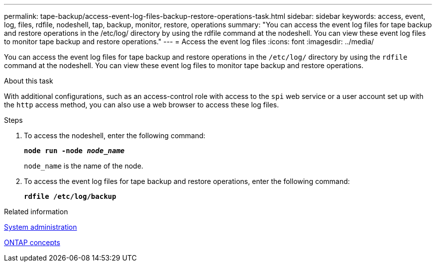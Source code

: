 ---
permalink: tape-backup/access-event-log-files-backup-restore-operations-task.html
sidebar: sidebar
keywords: access, event, log, files, rdfile, nodeshell, tap, backup, monitor, restore, operations
summary: "You can access the event log files for tape backup and restore operations in the /etc/log/ directory by using the rdfile command at the nodeshell. You can view these event log files to monitor tape backup and restore operations."
---
= Access the event log files
:icons: font
:imagesdir: ../media/

[.lead]
You can access the event log files for tape backup and restore operations in the `/etc/log/` directory by using the `rdfile` command at the nodeshell. You can view these event log files to monitor tape backup and restore operations.

.About this task

With additional configurations, such as an access-control role with access to the `spi` web service or a user account set up with the `http` access method, you can also use a web browser to access these log files.

.Steps

. To access the nodeshell, enter the following command:
+
`*node run -node _node_name_*`
+
`node_name` is the name of the node.

. To access the event log files for tape backup and restore operations, enter the following command:
+
`*rdfile /etc/log/backup*`

.Related information

link:../system-admin/index.html[System administration]

link:../concepts/index.html[ONTAP concepts]
